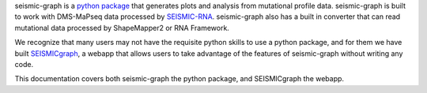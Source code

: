 seismic-graph is a `python package <https://pypi.org/project/seismic-graph/>`_ that generates plots and analysis from mutational profile data. seismic-graph is built to work with DMS-MaPseq data processed by `SEISMIC-RNA <https://pypi.org/project/seismic-rna/>`_. seismic-graph also has a built in converter that can read mutational data processed by ShapeMapper2 or RNA Framework.

We recognize that many users may not have the requisite python skills to use a python package, and for them we have built `SEISMICgraph <https://seismicrna.org/>`_, a webapp that allows users to take advantage of the features of seismic-graph without writing any code.

This documentation covers both seismic-graph the python package, and SEISMICgraph the webapp.